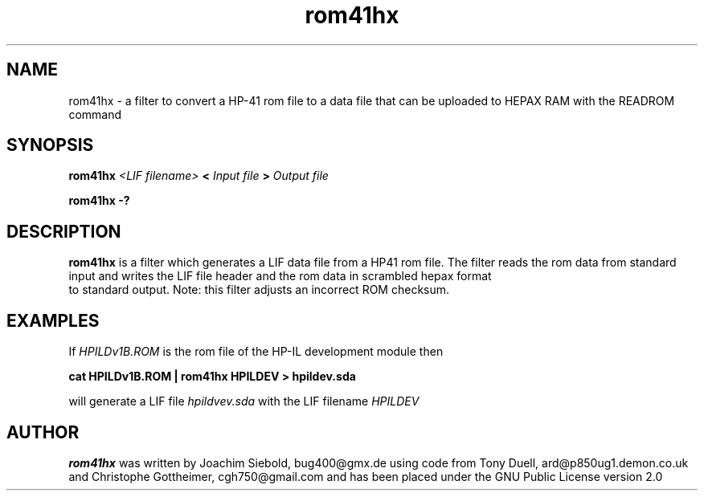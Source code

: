 .TH rom41hx 1 24-March-2014 "LIF Utilitites" "LIF Utilities"
.SH NAME
rom41hx \- a filter to convert a HP-41 rom file to a data file that can be uploaded to HEPAX RAM with the READROM command
.SH SYNOPSIS
.B rom41hx
.I <LIF filename>
.B <
.I Input file
.B >
.I Output file
.PP
.B rom41hx \-?
.SH DESCRIPTION
.B rom41hx
is a filter which generates a  LIF data file from a HP41 rom file.
The filter reads the rom data from standard input and writes the LIF 
file header and the rom data in scrambled hepax format 
 to standard output. Note: this filter adjusts an incorrect ROM checksum.
.SH EXAMPLES
If
.I HPILDv1B.ROM 
is the rom file of the HP-IL development module then
.PP
.B cat HPILDv1B.ROM | rom41hx HPILDEV \> hpildev.sda
.PP 
will generate a LIF file 
.I hpildvev.sda
with the LIF filename
.I HPILDEV
.SH AUTHOR
.B rom41hx
was written by Joachim Siebold, bug400@gmx.de using code from Tony Duell, 
ard@p850ug1.demon.co.uk and Christophe Gottheimer, cgh750@gmail.com and 
has been placed under the GNU Public License version 2.0

